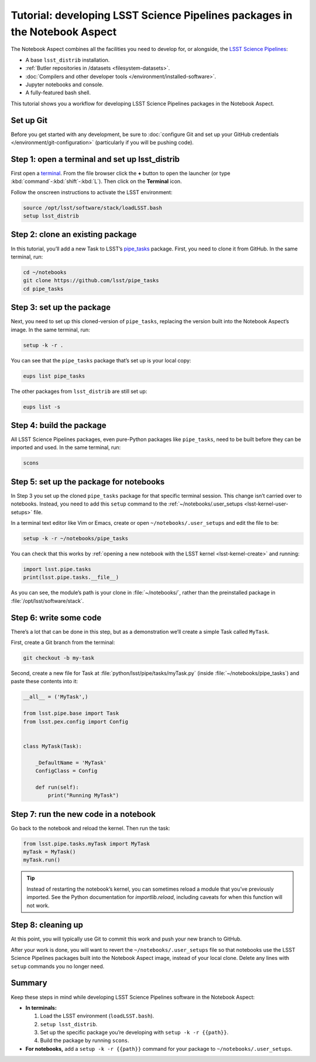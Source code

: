 ###########################################################################
Tutorial: developing LSST Science Pipelines packages in the Notebook Aspect
###########################################################################

The Notebook Aspect combines all the facilities you need to develop for, or alongside, the `LSST Science Pipelines`_:

-  A base ``lsst_distrib`` installation.
-  :ref:`Butler repositories in /datasets <filesystem-datasets>`.
-  :doc:`Compilers and other developer tools </environment/installed-software>`.
-  Jupyter notebooks and console.
-  A fully-featured bash shell.

This tutorial shows you a workflow for developing LSST Science Pipelines packages in the Notebook Aspect.

.. seealso::

   For a more comprehensive look at the code development workflow for the LSST Science Pipelines, see the `LSST DM Developer Guide <https://developer.lsst.io/work/flow.html>`__.
   This tutorial only covers procedures particular to working in the Notebook Aspect.

Set up Git
==========

Before you get started with any development, be sure to :doc:`configure Git and set up your GitHub credentials </environment/git-configuration>` (particularly if you will be pushing code).

Step 1: open a terminal and set up lsst_distrib
===============================================

First open a `terminal`_.
From the file browser click the **+** button to open the launcher (or type :kbd:`command`\ -\ :kbd:`shift`\ -\ :kbd:`L`).
Then click on the **Terminal** icon.

Follow the onscreen instructions to activate the LSST environment:

.. code-block:: bash

   source /opt/lsst/software/stack/loadLSST.bash
   setup lsst_distrib

Step 2: clone an existing package
=================================

In this tutorial, you’ll add a new Task to LSST’s `pipe_tasks <https://github.com/lsst/pipe_tasks>`__ package.
First, you need to clone it from GitHub.
In the same terminal, run:

.. code-block:: bash

   cd ~/notebooks
   git clone https://github.com/lsst/pipe_tasks
   cd pipe_tasks

Step 3: set up the package
==========================

Next, you need to set up this cloned-version of ``pipe_tasks``, replacing the version built into the Notebook Aspect’s image.
In the same terminal, run:

.. code-block:: bash

   setup -k -r .

You can see that the ``pipe_tasks`` package that’s set up is your local copy:

.. code-block:: bash

   eups list pipe_tasks

The other packages from ``lsst_distrib`` are still set up:

.. code-block:: bash

   eups list -s

Step 4: build the package
=========================

All LSST Science Pipelines packages, even pure-Python packages like ``pipe_tasks``, need to be built before they can be imported and used.
In the same terminal, run:

.. code-block:: bash

   scons

Step 5: set up the package for notebooks
========================================

In Step 3 you set up the cloned ``pipe_tasks`` package for that specific terminal session. This change isn’t carried over to notebooks.
Instead, you need to add this ``setup`` command to the :ref:`~/notebooks/.user_setups <lsst-kernel-user-setups>` file.

In a terminal text editor like Vim or Emacs, create or open ``~/notebooks/.user_setups`` and edit the file to be:

.. code-block:: bash

   setup -k -r ~/notebooks/pipe_tasks

You can check that this works by :ref:`opening a new notebook with the LSST kernel <lsst-kernel-create>` and running:

.. code-block:: python

   import lsst.pipe.tasks
   print(lsst.pipe.tasks.__file__)

As you can see, the module’s path is your clone in :file:`~/notebooks/`, rather than the preinstalled package in :file:`/opt/lsst/software/stack`.

Step 6: write some code
=======================

There’s a lot that can be done in this step, but as a demonstration we’ll create a simple Task called ``MyTask``.

First, create a Git branch from the terminal:

.. code-block:: bash

   git checkout -b my-task

Second, create a new file for Task at :file:`python/lsst/pipe/tasks/myTask.py` (inside :file:`~/notebooks/pipe_tasks`) and paste these contents into it:

.. code-block:: python

   __all__ = ('MyTask',) 

   from lsst.pipe.base import Task
   from lsst.pex.config import Config


   class MyTask(Task):

       _DefaultName = 'MyTask'
       ConfigClass = Config

       def run(self):
           print("Running MyTask")

Step 7: run the new code in a notebook
======================================

Go back to the notebook and reload the kernel.
Then run the task:

.. code-block:: python

   from lsst.pipe.tasks.myTask import MyTask
   myTask = MyTask()
   myTask.run()

.. tip::

   Instead of restarting the notebook’s kernel, you can sometimes reload a module that you’ve previously imported.
   See the Python documentation for `importlib.reload`, including caveats for when this function will not work.

Step 8: cleaning up
===================

At this point, you will typically use Git to commit this work and push your new branch to GitHub.

After your work is done, you will want to revert the ``~/notebooks/.user_setups`` file so that notebooks use the LSST Science Pipelines packages built into the Notebook Aspect image, instead of your local clone. Delete any lines with ``setup`` commands you no longer need.

Summary
=======

Keep these steps in mind while developing LSST Science Pipelines software in the Notebook Aspect:

-  **In terminals:**

   1. Load the LSST environment (``loadLSST.bash``).
   2. ``setup lsst_distrib``.
   3. Set up the specific package you’re developing with ``setup -k -r {{path}}``.
   4. Build the package by running ``scons``.

-  **For notebooks,** add a ``setup -k -r {{path}}`` command for your package to ``~/notebooks/.user_setups``.

.. _`LSST Science Pipelines`: https://pipelines.lsst.io
.. _terminal: https://jupyterlab.readthedocs.io/en/latest/user/terminal.html

